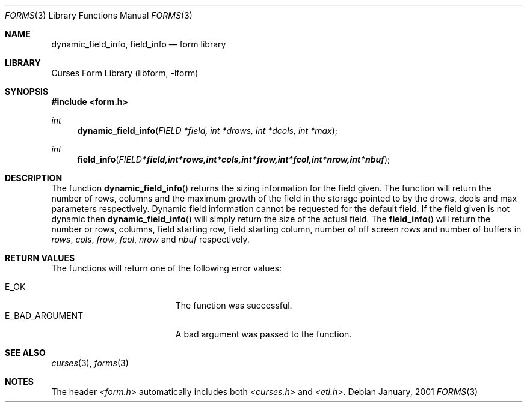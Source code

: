.\"	$NetBSD: form_field_info.3,v 1.2 2002/01/15 02:50:17 wiz Exp $
.\"
.\" Copyright (c) 2001
.\"	Brett Lymn - blymn@baea.com.au, brett_lymn@yahoo.com.au
.\"
.\" This code is donated to The NetBSD Foundation by the author.
.\"
.\" Redistribution and use in source and binary forms, with or without
.\" modification, are permitted provided that the following conditions
.\" are met:
.\" 1. Redistributions of source code must retain the above copyright
.\"    notice, this list of conditions and the following disclaimer.
.\" 2. Redistributions in binary form must reproduce the above copyright
.\"    notice, this list of conditions and the following disclaimer in the
.\"    documentation and/or other materials provided with the distribution.
.\" 3. The name of the Author may not be used to endorse or promote
.\"    products derived from this software without specific prior written
.\"    permission.
.\"
.\" THIS SOFTWARE IS PROVIDED BY THE AUTHOR ``AS IS'' AND
.\" ANY EXPRESS OR IMPLIED WARRANTIES, INCLUDING, BUT NOT LIMITED TO, THE
.\" IMPLIED WARRANTIES OF MERCHANTABILITY AND FITNESS FOR A PARTICULAR PURPOSE
.\" ARE DISCLAIMED.  IN NO EVENT SHALL THE AUTHOR BE LIABLE
.\" FOR ANY DIRECT, INDIRECT, INCIDENTAL, SPECIAL, EXEMPLARY, OR CONSEQUENTIAL
.\" DAMAGES (INCLUDING, BUT NOT LIMITED TO, PROCUREMENT OF SUBSTITUTE GOODS
.\" OR SERVICES; LOSS OF USE, DATA, OR PROFITS; OR BUSINESS INTERRUPTION)
.\" HOWEVER CAUSED AND ON ANY THEORY OF LIABILITY, WHETHER IN CONTRACT, STRICT
.\" LIABILITY, OR TORT (INCLUDING NEGLIGENCE OR OTHERWISE) ARISING IN ANY WAY
.\" OUT OF THE USE OF THIS SOFTWARE, EVEN IF ADVISED OF THE POSSIBILITY OF
.\" SUCH DAMAGE.
.\"
.Dd January, 2001
.Dt FORMS 3
.Os
.Sh NAME
.Nm dynamic_field_info ,
.Nm field_info
.Nd form library
.Sh LIBRARY
.Lb libform
.Sh SYNOPSIS
.Fd #include <form.h>
.Ft int
.Fn dynamic_field_info "FIELD *field, int *drows, int *dcols, int *max"
.Ft int
.Fn field_info "FIELD *field, int *rows, int *cols, int *frow, int *fcol, int *nrow, int *nbuf"
.Sh DESCRIPTION
The function
.Fn dynamic_field_info
returns the sizing information for the field given.  The function will
return the number of rows, columns and the maximum growth of the field
in the storage pointed to by the drows, dcols and max parameters
respectively.  Dynamic field information cannot be requested for the
default field.  If the field given is not dynamic then
.Fn dynamic_field_info
will simply return the size of the actual field.  The
.Fn field_info
will return the number or rows, columns, field starting row, field
starting column, number of off screen rows and number of buffers in
.Fa rows ,
.Fa cols ,
.Fa frow ,
.Fa fcol ,
.Fa nrow
and
.Fa nbuf
respectively.
.Sh RETURN VALUES
The functions will return one of the following error
values:
.Pp
.Bl -tag -width E_UNKNOWN_COMMAND -compact
.It Er E_OK
The function was successful.
.It Er E_BAD_ARGUMENT
A bad argument was passed to the function.
.El
.Sh SEE ALSO
.Xr curses 3 ,
.Xr forms 3
.Sh NOTES
The header
.Pa <form.h>
automatically includes both
.Pa <curses.h>
and
.Pa <eti.h> .
